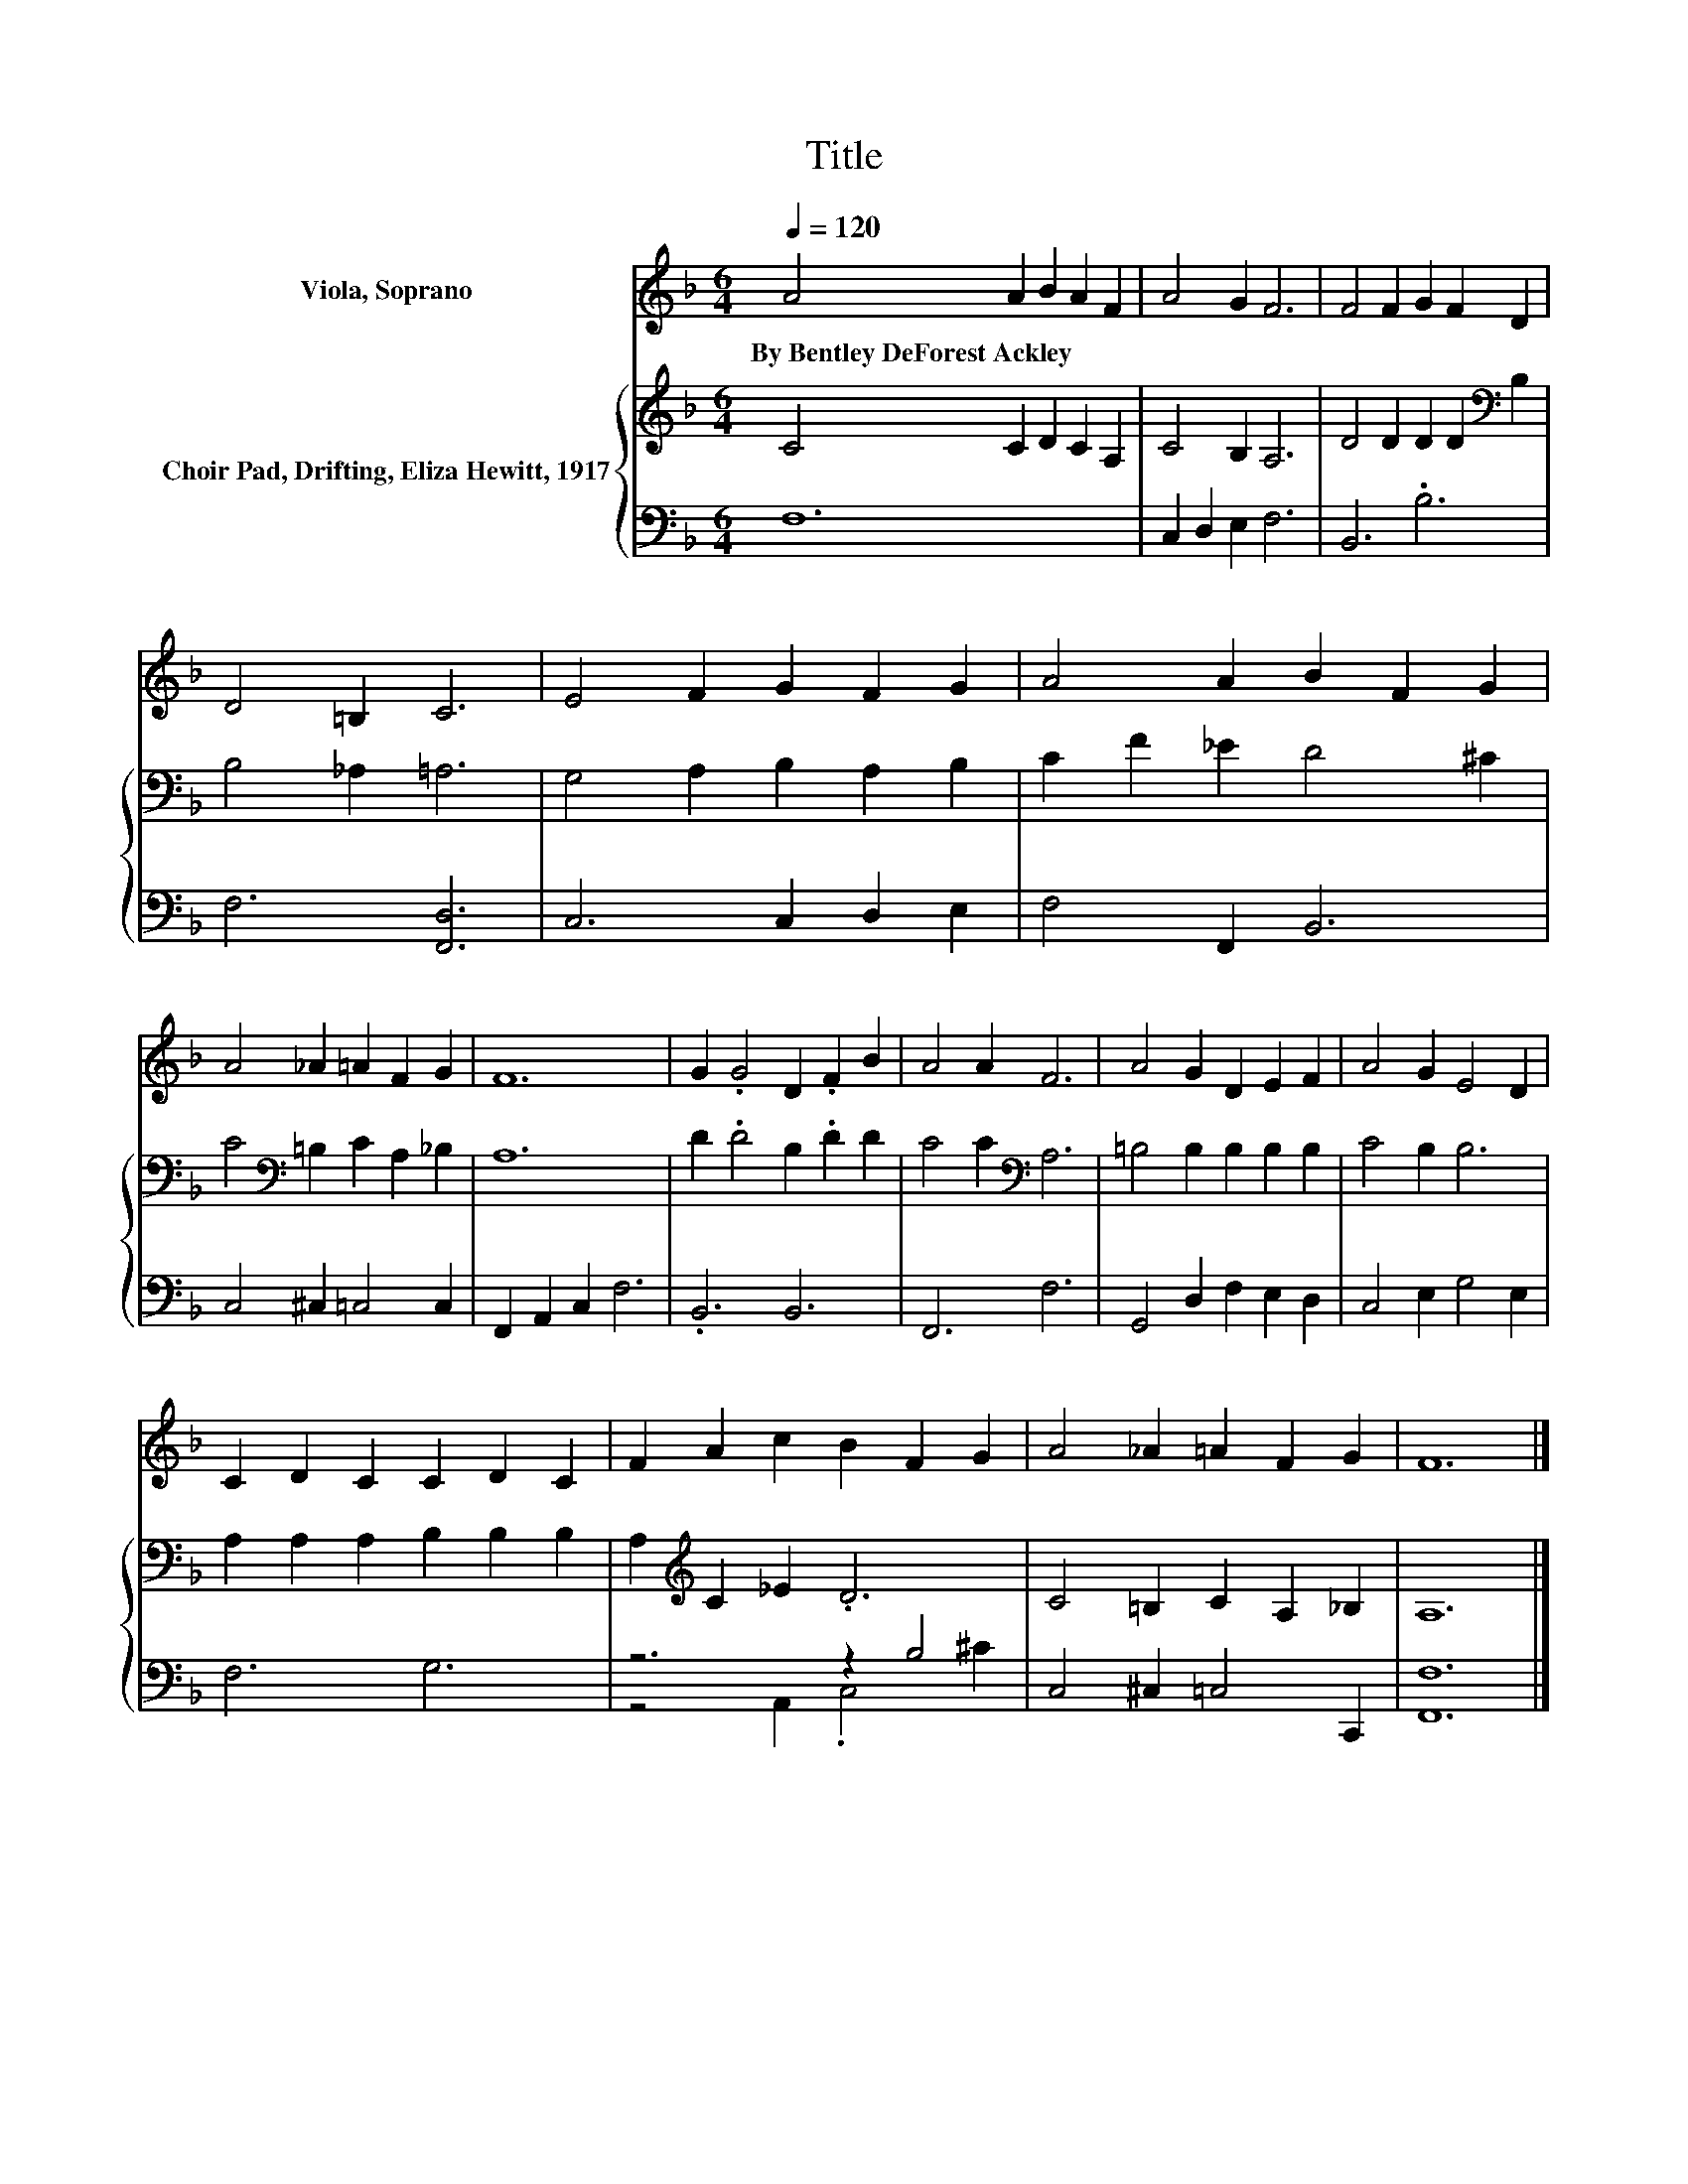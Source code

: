 X:1
T:Title
%%score 1 { 2 | ( 3 4 ) }
L:1/8
Q:1/4=120
M:6/4
K:F
V:1 treble nm="Viola, Soprano"
V:2 treble nm="Choir Pad, Drifting, Eliza Hewitt, 1917"
V:3 bass 
V:4 bass 
V:1
 A4 A2 B2 A2 F2 | A4 G2 F6 | F4 F2 G2 F2 D2 | D4 =B,2 C6 | E4 F2 G2 F2 G2 | A4 A2 B2 F2 G2 | %6
w: By~Bentley~DeForest~Ackley * * * *||||||
 A4 _A2 =A2 F2 G2 | F12 | G2 .G4 D2 .F2 B2 | A4 A2 F6 | A4 G2 D2 E2 F2 | A4 G2 E4 D2 | %12
w: ||||||
 C2 D2 C2 C2 D2 C2 | F2 A2 c2 B2 F2 G2 | A4 _A2 =A2 F2 G2 | F12 |] %16
w: ||||
V:2
 C4 C2 D2 C2 A,2 | C4 B,2 A,6 | D4 D2 D2 D2[K:bass] B,2 | B,4 _A,2 =A,6 | G,4 A,2 B,2 A,2 B,2 | %5
 C2 F2 _E2 D4 ^C2 | C4[K:bass] =B,2 C2 A,2 _B,2 | A,12 | D2 .D4 B,2 .D2 D2 | C4 C2[K:bass] A,6 | %10
 =B,4 B,2 B,2 B,2 B,2 | C4 B,2 B,6 | A,2 A,2 A,2 B,2 B,2 B,2 | A,2[K:treble] C2 _E2 .D6 | %14
 C4 =B,2 C2 A,2 _B,2 | A,12 |] %16
V:3
 F,12 | C,2 D,2 E,2 F,6 | B,,6 .B,6 | F,6 [F,,D,]6 | C,6 C,2 D,2 E,2 | F,4 F,,2 B,,6 | %6
 C,4 ^C,2 =C,4 C,2 | F,,2 A,,2 C,2 F,6 | .B,,6 B,,6 | F,,6 F,6 | G,,4 D,2 F,2 E,2 D,2 | %11
 C,4 E,2 G,4 E,2 | F,6 G,6 | z6 z2 B,4 | C,4 ^C,2 =C,4 C,,2 | [F,,F,]12 |] %16
V:4
 x12 | x12 | x12 | x12 | x12 | x12 | x12 | x12 | x12 | x12 | x12 | x12 | x12 | z4 A,,2 .C,4 ^C2 | %14
 x12 | x12 |] %16


